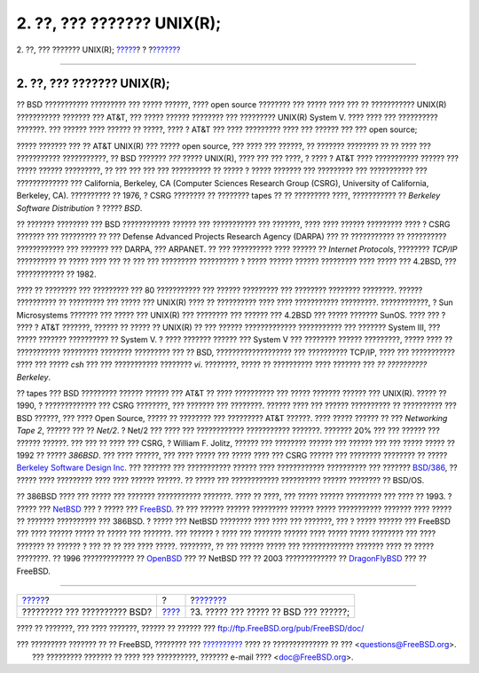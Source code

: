 ===========================
2. ??, ??? ??????? UNIX(R);
===========================

.. raw:: html

   <div class="navheader">

2. ??, ??? ??????? UNIX(R);
`????? <index.html>`__?
?
?\ `??????? <ar01s03.html>`__

--------------

.. raw:: html

   </div>

.. raw:: html

   <div class="sect1">

.. raw:: html

   <div class="titlepage" xmlns="">

.. raw:: html

   <div>

.. raw:: html

   <div>

2. ??, ??? ??????? UNIX(R);
---------------------------

.. raw:: html

   </div>

.. raw:: html

   </div>

.. raw:: html

   </div>

?? BSD ??????????? ????????? ??? ????? ??????, ???? open source ????????
??? ????? ???? ??? ?? ??????????? UNIX(R) ??????????? ??????? ??? AT&T,
??? ????? ?????? ???????? ??? ????????? UNIX(R) System V. ???? ???? ???
?????????? ???????. ??? ?????? ???? ?????? ?? ?????, ???? ? AT&T ???
???? ????????? ???? ??? ?????? ??? ??? open source;

????? ??????? ??? ?? AT&T UNIX(R) ??? ????? open source, ??? ???? ???
??????, ?? ??????? ???????? ?? ?? ???? ??? ??????????? ???????????, ??
BSD ??????? *???* ????? UNIX(R), ???? ??? ??? ????, ? ???? ? AT&T ????
??????????? ?????? ??? ????? ?????? ?????????, ?? ??? ??? ??? ???
?????????? ?? ????? ? ????? ??????? ??? ????????? ??? ??????????? ???
????????????? ??? California, Berkeley, CA (Computer Sciences Research
Group (CSRG), University of California, Berkeley, CA). ?????????? ??
1976, ? CSRG ???????? ?? ???????? tapes ?? ?? ????????? ????,
??????????? ?? *Berkeley Software Distribution* ? ????? *BSD*.

?? ??????? ???????? ??? BSD ???????????? ?????? ??? ??????????? ???
???????, ???? ???? ?????? ????????? ???? ? CSRG ??????? ??? ????????? ??
??? Defense Advanced Projects Research Agency (DARPA) ??? ?? ???????????
?? ?????????? ???????????? ??? ??????? ??? DARPA, ??? ARPANET. ?? ???
?????????? ???? ?????? ?? *Internet Protocols*, ???????? *TCP/IP*
?????????? ?? ????? ???? ??? ?? ??? ??? ????????? ?????????? ? ?????
?????? ?????? ????????? ???? ????? ??? 4.2BSD, ??? ???????????? ?? 1982.

???? ?? ???????? ??? ????????? ??? 80 ??????????? ??? ?????? ?????????
??? ???????? ???????? ????????. ?????? ?????????? ?? ????????? ??? ?????
??? UNIX(R) ???? ?? ?????????? ???? ???? ??????????? ?????????.
????????????, ? Sun Microsystems ??????? ??? ????? ??? UNIX(R) ???
???????? ??? ?????? ??? 4.2BSD ??? ????? ??????? SunOS. ???? ??? ? ????
? AT&T ???????, ?????? ?? ????? ?? UNIX(R) ?? ??? ?????? ?????????????
??????????? ??? ??????? System III, ??? ????? ??????? ?????????? ??
System V. ? ???? ??????? ?????? ??? System V ??? ???????? ??????
?????????, ????? ???? ?? ??????????? ????????? ???????? ????????? ??? ??
BSD, ??????????????????? ??? ?????????? TCP/IP, ???? ??? ???????????
???? ??? ????? *csh* ??? ??? ??????????? ???????? *vi*. ????????, ?????
?? ?????????? ???? ??????? ??? *?? ?????????? Berkeley*.

?? tapes ??? BSD ????????? ?????? ?????? ??? AT&T ?? ???? ?????????? ???
????? ??????? ?????? ??? UNIX(R). ????? ?? 1990, ? ????????????? ???
CSRG ????????, ??? ??????? ??? ????????. ?????? ???? ??? ??????
?????????? ?? ?????????? ??? BSD ??????, ??? ???? Open Source, ????? ??
???????? ??? ????????? AT&T ??????. ???? ????? ?????? ?? ??? *Networking
Tape 2*, ?????? ??? ?? *Net/2*. ? Net/2 ??? ???? ??? ????????????
??????????? ???????. ??????? 20% ??? ??? ?????? ??? ?????? ??????. ???
??? ?? ???? ??? CSRG, ? William F. Jolitz, ?????? ??? ???????? ??????
??? ?????? ??? ??? ????? ????? ?? 1992 ?? ????? *386BSD*. ??? ????
??????, ??? ???? ????? ??? ????? ???? ??? CSRG ?????? ??? ????????
???????? ?? ????? `Berkeley Software Design
Inc. <http://www.bsdi.com/>`__ ??? ??????? ??? ??????????? ?????? ????
???????????? ?????????? ??? ??????? `BSD/386 <http://www.bsdi.com/>`__,
?? ????? ???? ????????? ???? ???? ?????? ??????. ?? ????? ???
???????????? ?????????? ?????? ???????? ?? BSD/OS.

?? 386BSD ???? ??? ????? ??? ??????? ??????????? ???????. ???? ?? ????,
??? ????? ?????? ????????? ??? ???? ?? 1993. ? ????? ???
`NetBSD <http://www.NetBSD.org/>`__ ??? ? ????? ???
`FreeBSD <../../../../index.html>`__. ?? ??? ?????? ?????? ?????????
?????? ????? ??????????? ??????? ???? ????? ?? ??????? ?????????? ???
386BSD. ? ????? ??? NetBSD ???????? ???? ???? ??? ???????, ??? ? ?????
?????? ??? FreeBSD ??? ???? ?????? ????? ?? ????? ??? ???????. ???
?????? ? ???? ??? ??????? ?????? ???? ????? ????? ???????? ??? ????
??????? ?? ?????? ? ??? ?? ?? ??? ???? ?????. ????????, ?? ??? ??????
????? ??? ????????????? ??????? ???? ?? ????? ????????. ?? 1996
????????????? ?? `OpenBSD <http://www.OpenBSD.org/>`__ ??? ?? NetBSD ???
?? 2003 ????????????? ?? `DragonFlyBSD <http://www.dragonflybsd.org/>`__
??? ?? FreeBSD.

.. raw:: html

   </div>

.. raw:: html

   <div class="navfooter">

--------------

+---------------------------------+-------------------------+------------------------------------------+
| `????? <index.html>`__?         | ?                       | ?\ `??????? <ar01s03.html>`__            |
+---------------------------------+-------------------------+------------------------------------------+
| ????????? ??? ?????????? BSD?   | `???? <index.html>`__   | ?3. ????? ??? ????? ?? BSD ??? ??????;   |
+---------------------------------+-------------------------+------------------------------------------+

.. raw:: html

   </div>

???? ?? ???????, ??? ???? ???????, ?????? ?? ?????? ???
ftp://ftp.FreeBSD.org/pub/FreeBSD/doc/

| ??? ????????? ??????? ?? ?? FreeBSD, ???????? ???
  `?????????? <http://www.FreeBSD.org/docs.html>`__ ???? ??
  ?????????????? ?? ??? <questions@FreeBSD.org\ >.
|  ??? ????????? ??????? ?? ???? ??? ??????????, ??????? e-mail ????
  <doc@FreeBSD.org\ >.
